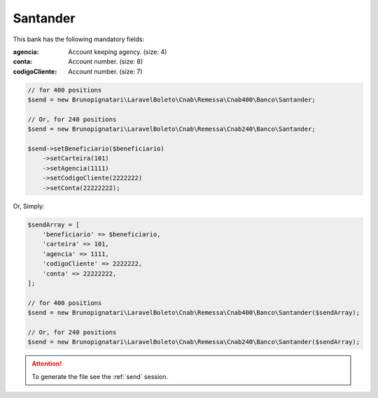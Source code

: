 Santander
=========

This bank has the following mandatory fields:

:agencia: Account keeping agency. (size: 4)
:conta: Account number. (size: 8)
:codigoCliente: Account number. (size: 7)

.. code-block:: php

    // for 400 positions
    $send = new Brunopignatari\LaravelBoleto\Cnab\Remessa\Cnab400\Banco\Santander;

    // Or, for 240 positions
    $send = new Brunopignatari\LaravelBoleto\Cnab\Remessa\Cnab240\Banco\Santander;

    $send->setBeneficiario($beneficiario)
        ->setCarteira(101)
        ->setAgencia(1111)
        ->setCodigoCliente(2222222)
        ->setConta(22222222);

Or, Simply:

.. code-block:: php

    $sendArray = [
        'beneficiario' => $beneficiario,
        'carteira' => 101,
        'agencia' => 1111,
        'codigoCliente' => 2222222,
        'conta' => 22222222,
    ];

    // for 400 positions
    $send = new Brunopignatari\LaravelBoleto\Cnab\Remessa\Cnab400\Banco\Santander($sendArray);

    // Or, for 240 positions
    $send = new Brunopignatari\LaravelBoleto\Cnab\Remessa\Cnab240\Banco\Santander($sendArray);

.. ATTENTION::
    To generate the file see the :ref:`send` session.